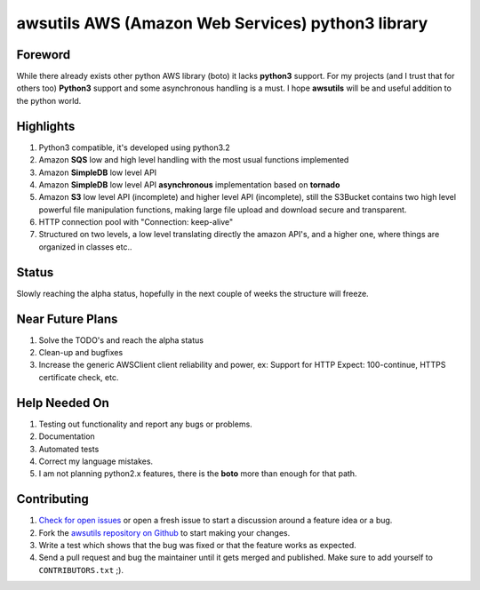 **awsutils** AWS (Amazon Web Services) python3 library
===========================================================

Foreword
--------
While there already exists other python AWS library (boto) it lacks  
**python3** support. For my projects (and I trust that for others too)
**Python3** support and some asynchronous handling is a must. I hope **awsutils**
will be and useful addition to the python world.

Highlights
----------
#. Python3 compatible, it's developed using python3.2
#. Amazon **SQS** low and high level handling with the most usual functions implemented
#. Amazon **SimpleDB** low level API
#. Amazon **SimpleDB** low level API **asynchronous** implementation based on **tornado**
#. Amazon **S3** low level API (incomplete) and higher level API (incomplete), 
   still the S3Bucket contains two high level powerful file manipulation functions, making 
   large file upload and download secure and transparent.
#. HTTP connection pool with "Connection: keep-alive"
#. Structured on two levels, a low level translating directly the amazon API's, 
   and a higher one, where things are organized in classes etc..

Status
------
Slowly reaching the alpha status, hopefully in the next couple of weeks the structure will 
freeze.

Near Future Plans
-----------------
#. Solve the TODO's and reach the alpha status
#. Clean-up and bugfixes
#. Increase the generic AWSClient client reliability and power, ex: Support for HTTP 
   Expect: 100-continue, HTTPS certificate check, etc.

Help Needed On
--------------
#. Testing out functionality and report any bugs or problems.
#. Documentation
#. Automated tests
#. Correct my language mistakes.
#. I am not planning python2.x features, there is the **boto** more than
   enough for that path.

Contributing
------------
#. `Check for open issues <https://github.com/sanyi/awsutils/issues>`_ or open
   a fresh issue to start a discussion around a feature idea or a bug.
#. Fork the `awsutils repository on Github <https://github.com/sanyi/awsutils.git>`_
   to start making your changes.
#. Write a test which shows that the bug was fixed or that the feature works
   as expected.
#. Send a pull request and bug the maintainer until it gets merged and published.
   Make sure to add yourself to ``CONTRIBUTORS.txt`` ;).
